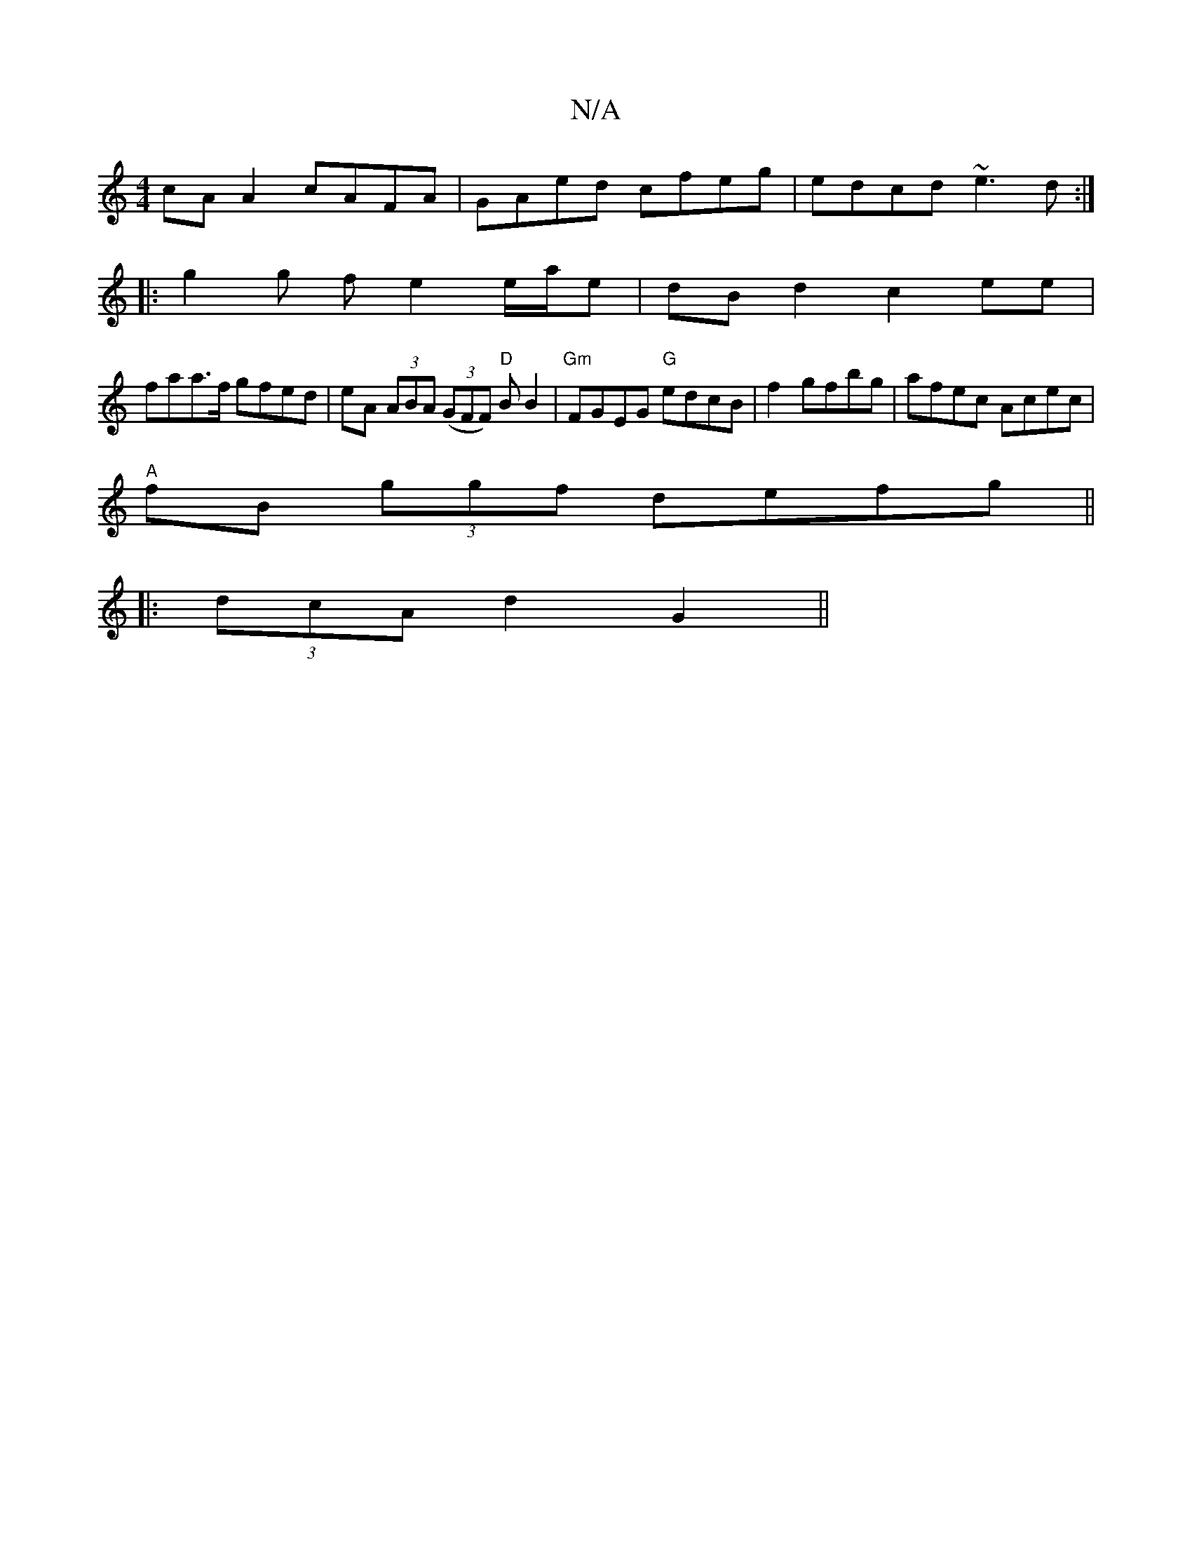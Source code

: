 X:1
T:N/A
M:4/4
R:N/A
K:Cmajor
cA A2 cAFA|GAed cfeg|edcd ~e3d:|
|: g2 g f e2 e/a/e | dBd2 c2 ee |
faa>f gfed|eA (3ABA (3(GFF) "D" BB2 |"Gm"FGEG "G" edcB |f2 gfbg|afec Acec|
"A" fB (3ggf defg ||
|: (3dcA d2 G2 ||

D|{A}G6|Ad cd|eA A